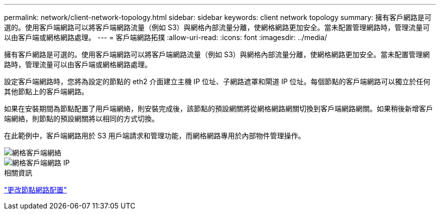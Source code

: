 ---
permalink: network/client-network-topology.html 
sidebar: sidebar 
keywords: client network topology 
summary: 擁有客戶網路是可選的。使用客戶端網路可以將客戶端網路流量（例如 S3）與網格內部流量分離，使網格網路更加安全。當未配置管理網路時，管理流量可以由客戶端或網格網路處理。 
---
= 客戶端網路拓撲
:allow-uri-read: 
:icons: font
:imagesdir: ../media/


[role="lead"]
擁有客戶網路是可選的。使用客戶端網路可以將客戶端網路流量（例如 S3）與網格內部流量分離，使網格網路更加安全。當未配置管理網路時，管理流量可以由客戶端或網格網路處理。

設定客戶端網路時，您將為設定的節點的 eth2 介面建立主機 IP 位址、子網路遮罩和閘道 IP 位址。每個節點的客戶端網路可以獨立於任何其他節點上的客戶端網路。

如果在安裝期間為節點配置了用戶端網絡，則安裝完成後，該節點的預設網關將從網格網路網關切換到客戶端網路網關。如果稍後新增客戶端網絡，則節點的預設網關將以相同的方式切換。

在此範例中，客戶端網路用於 S3 用戶端請求和管理功能，而網格網路專用於內部物件管理操作。

image::../media/grid_client_networks.png[網格客戶端網絡]

image::../media/grid_client_networks_ips.png[網格客戶端網路 IP]

.相關資訊
link:../maintain/changing-nodes-network-configuration.html["更改節點網路配置"]
